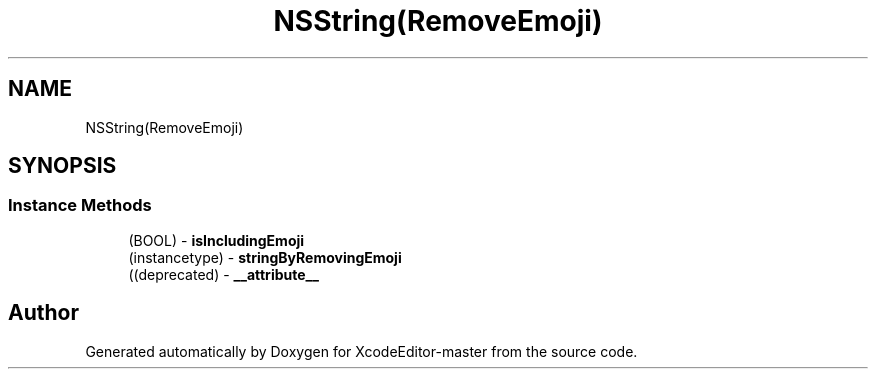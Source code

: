 .TH "NSString(RemoveEmoji)" 3 "Fri Mar 4 2022" "Version 1.1" "XcodeEditor-master" \" -*- nroff -*-
.ad l
.nh
.SH NAME
NSString(RemoveEmoji)
.SH SYNOPSIS
.br
.PP
.SS "Instance Methods"

.in +1c
.ti -1c
.RI "(BOOL) \- \fBisIncludingEmoji\fP"
.br
.ti -1c
.RI "(instancetype) \- \fBstringByRemovingEmoji\fP"
.br
.ti -1c
.RI "((deprecated) \- \fB__attribute__\fP"
.br
.in -1c

.SH "Author"
.PP 
Generated automatically by Doxygen for XcodeEditor-master from the source code\&.

